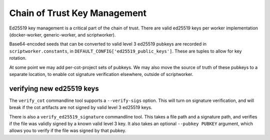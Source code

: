 .. _cot-key-management:

Chain of Trust Key Management
-----------------------------

Ed25519 key management is a critical part of the chain of trust. There are
valid ed25519 keys per worker implementation (docker-worker, generic-worker,
and scriptworker).

Base64-encoded seeds that can be converted to valid level 3 ed25519 pubkeys are
recorded in ``scriptworker.constants``, in
``DEFAULT_CONFIG['ed25519_public_keys']``. These are tuples to allow for key
rotation.

At some point we may add per-cot-project sets of pubkeys. We may also move
the source of truth of these pubkeys to a separate location, to enable
cot signature verification elsewhere, outside of scriptworker.

verifying new ed25519 keys
~~~~~~~~~~~~~~~~~~~~~~~~~~

The ``verify_cot`` commandline tool supports a ``--verify-sigs`` option. This
will turn on signature verification, and will break if the cot artifacts are
not signed by valid level 3 ed25519 keys.

There is also a ``verify_ed25519_signature`` commandline tool. This takes
a file path and a signature path, and verifies if the file was validly signed
by a known valid level 3 key. It also takes an optional ``--pubkey PUBKEY``
argument, which allows you to verify if the file was signed by that pubkey.
